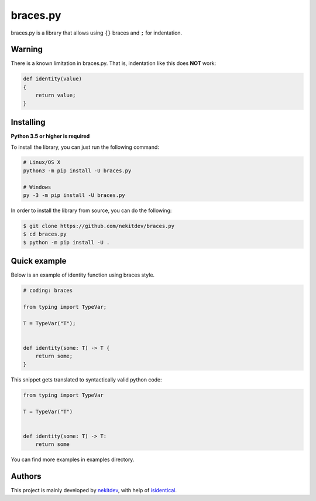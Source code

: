 braces.py
=========

.. image:: https://img.shields.io/pypi/l/braces.py.svg
    :target: https://opensource.org/licenses/MIT
    :alt: Project License

.. image:: https://img.shields.io/pypi/v/braces.py.svg
    :target: https://pypi.python.org/pypi/braces.py
    :alt: PyPI Library Version

.. image:: https://img.shields.io/pypi/pyversions/braces.py.svg
    :target: https://pypi.python.org/pypi/braces.py
    :alt: Required Python Versions

.. image:: https://img.shields.io/pypi/status/braces.py.svg
    :target: https://github.com/nekitdev/braces.py
    :alt: Project Development Status

.. image:: https://img.shields.io/pypi/dm/braces.py.svg
    :target: https://pypi.python.org/pypi/braces.py
    :alt: Library Downloads/Month

.. image:: https://img.shields.io/endpoint.svg?url=https%3A%2F%2Fshieldsio-patreon.herokuapp.com%2Fnekit%2Fpledges
    :target: https://patreon.com/nekit
    :alt: Patreon Page [Support]

braces.py is a library that allows using ``{}`` braces and ``;`` for indentation.

Warning
-------

There is a known limitation in braces.py. That is, indentation like this does **NOT** work:

.. code:: python

    def identity(value)
    {
        return value;
    }

Installing
----------

**Python 3.5 or higher is required**

To install the library, you can just run the following command:

.. code:: sh

    # Linux/OS X
    python3 -m pip install -U braces.py

    # Windows
    py -3 -m pip install -U braces.py

In order to install the library from source, you can do the following:

.. code:: sh

    $ git clone https://github.com/nekitdev/braces.py
    $ cd braces.py
    $ python -m pip install -U .

Quick example
-------------

Below is an example of identity function using braces style.

.. code:: python

    # coding: braces

    from typing import TypeVar;

    T = TypeVar("T");


    def identity(some: T) -> T {
        return some;
    }

This snippet gets translated to syntactically valid python code:

.. code:: python

    from typing import TypeVar

    T = TypeVar("T")


    def identity(some: T) -> T:
        return some

You can find more examples in examples directory.

Authors
-------

This project is mainly developed by `nekitdev <https://github.com/nekitdev>`_,
with help of `isidentical <https://github.com/isidentical>`_.
